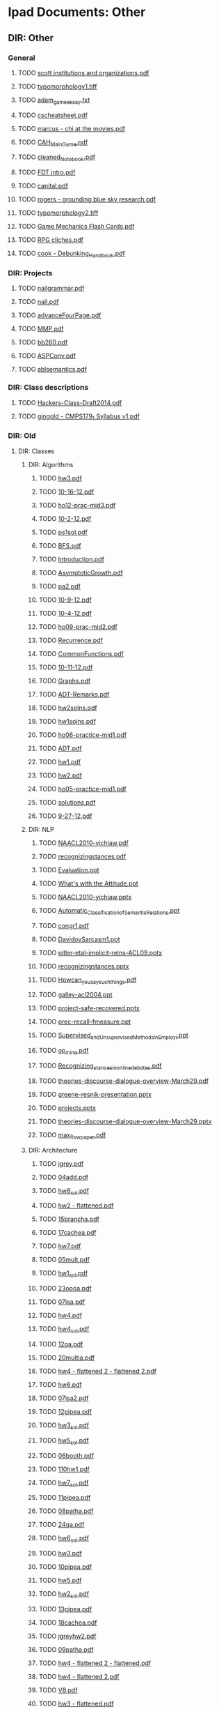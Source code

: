 * Ipad Documents: Other
** DIR: Other
*** General
**** TODO [[file:///Users/jgrey/Desktop/IPAD_MAIN/Other/scott institutions and organizations.pdf][scott institutions and organizations.pdf]]
**** TODO [[file:///Users/jgrey/Desktop/IPAD_MAIN/Other/typomorphology1.tiff][typomorphology1.tiff]]
**** TODO [[file:///Users/jgrey/Desktop/IPAD_MAIN/Other/adam_game_essay.txt][adam_game_essay.txt]]
**** TODO [[file:///Users/jgrey/Desktop/IPAD_MAIN/Other/cscheatsheet.pdf][cscheatsheet.pdf]]
**** TODO [[file:///Users/jgrey/Desktop/IPAD_MAIN/Other/marcus - chi at the movies.pdf][marcus - chi at the movies.pdf]]
**** TODO [[file:///Users/jgrey/Desktop/IPAD_MAIN/Other/CAH_MainGame.pdf][CAH_MainGame.pdf]]
**** TODO [[file:///Users/jgrey/Desktop/IPAD_MAIN/Other/cleaned_Notebook.pdf][cleaned_Notebook.pdf]]
**** TODO [[file:///Users/jgrey/Desktop/IPAD_MAIN/Other/FDT intro.pdf][FDT intro.pdf]]
**** TODO [[file:///Users/jgrey/Desktop/IPAD_MAIN/Other/capital.pdf][capital.pdf]]
**** TODO [[file:///Users/jgrey/Desktop/IPAD_MAIN/Other/rogers - grounding blue sky research.pdf][rogers - grounding blue sky research.pdf]]
**** TODO [[file:///Users/jgrey/Desktop/IPAD_MAIN/Other/typomorphology2.tiff][typomorphology2.tiff]]
**** TODO [[file:///Users/jgrey/Desktop/IPAD_MAIN/Other/Game Mechanics Flash Cards.pdf][Game Mechanics Flash Cards.pdf]]
**** TODO [[file:///Users/jgrey/Desktop/IPAD_MAIN/Other/RPG cliches.pdf][RPG cliches.pdf]]
**** TODO [[file:///Users/jgrey/Desktop/IPAD_MAIN/Other/cook - Debunking_Handbook.pdf][cook - Debunking_Handbook.pdf]]
*** DIR: Projects
**** TODO [[file:///Users/jgrey/Desktop/IPAD_MAIN/Other/Projects/nailgrammar.pdf][nailgrammar.pdf]]
**** TODO [[file:///Users/jgrey/Desktop/IPAD_MAIN/Other/Projects/nail.pdf][nail.pdf]]
**** TODO [[file:///Users/jgrey/Desktop/IPAD_MAIN/Other/Projects/advanceFourPage.pdf][advanceFourPage.pdf]]
**** TODO [[file:///Users/jgrey/Desktop/IPAD_MAIN/Other/Projects/MMP.pdf][MMP.pdf]]
**** TODO [[file:///Users/jgrey/Desktop/IPAD_MAIN/Other/Projects/bb260.pdf][bb260.pdf]]
**** TODO [[file:///Users/jgrey/Desktop/IPAD_MAIN/Other/Projects/ASPConv.pdf][ASPConv.pdf]]
**** TODO [[file:///Users/jgrey/Desktop/IPAD_MAIN/Other/Projects/ablsemantics.pdf][ablsemantics.pdf]]
*** DIR: Class descriptions
**** TODO [[file:///Users/jgrey/Desktop/IPAD_MAIN/Other/Class descriptions/Hackers-Class-Draft2014.pdf][Hackers-Class-Draft2014.pdf]]
**** TODO [[file:///Users/jgrey/Desktop/IPAD_MAIN/Other/Class descriptions/gingold - CMPS179_1 Syllabus v1.pdf][gingold - CMPS179_1 Syllabus v1.pdf]]
*** DIR: Old
**** DIR: Classes
***** DIR: Algorithms
****** TODO [[file:///Users/jgrey/Desktop/IPAD_MAIN/Other/Old/Classes/Algorithms/hw3.pdf][hw3.pdf]]
****** TODO [[file:///Users/jgrey/Desktop/IPAD_MAIN/Other/Old/Classes/Algorithms/10-16-12.pdf][10-16-12.pdf]]
****** TODO [[file:///Users/jgrey/Desktop/IPAD_MAIN/Other/Old/Classes/Algorithms/ho12-prac-mid3.pdf][ho12-prac-mid3.pdf]]
****** TODO [[file:///Users/jgrey/Desktop/IPAD_MAIN/Other/Old/Classes/Algorithms/10-2-12.pdf][10-2-12.pdf]]
****** TODO [[file:///Users/jgrey/Desktop/IPAD_MAIN/Other/Old/Classes/Algorithms/ps1sol.pdf][ps1sol.pdf]]
****** TODO [[file:///Users/jgrey/Desktop/IPAD_MAIN/Other/Old/Classes/Algorithms/BFS.pdf][BFS.pdf]]
****** TODO [[file:///Users/jgrey/Desktop/IPAD_MAIN/Other/Old/Classes/Algorithms/Introduction.pdf][Introduction.pdf]]
****** TODO [[file:///Users/jgrey/Desktop/IPAD_MAIN/Other/Old/Classes/Algorithms/AsymptoticGrowth.pdf][AsymptoticGrowth.pdf]]
****** TODO [[file:///Users/jgrey/Desktop/IPAD_MAIN/Other/Old/Classes/Algorithms/pa2.pdf][pa2.pdf]]
****** TODO [[file:///Users/jgrey/Desktop/IPAD_MAIN/Other/Old/Classes/Algorithms/10-9-12.pdf][10-9-12.pdf]]
****** TODO [[file:///Users/jgrey/Desktop/IPAD_MAIN/Other/Old/Classes/Algorithms/10-4-12.pdf][10-4-12.pdf]]
****** TODO [[file:///Users/jgrey/Desktop/IPAD_MAIN/Other/Old/Classes/Algorithms/ho09-prac-mid2.pdf][ho09-prac-mid2.pdf]]
****** TODO [[file:///Users/jgrey/Desktop/IPAD_MAIN/Other/Old/Classes/Algorithms/Recurrence.pdf][Recurrence.pdf]]
****** TODO [[file:///Users/jgrey/Desktop/IPAD_MAIN/Other/Old/Classes/Algorithms/CommonFunctions.pdf][CommonFunctions.pdf]]
****** TODO [[file:///Users/jgrey/Desktop/IPAD_MAIN/Other/Old/Classes/Algorithms/10-11-12.pdf][10-11-12.pdf]]
****** TODO [[file:///Users/jgrey/Desktop/IPAD_MAIN/Other/Old/Classes/Algorithms/Graphs.pdf][Graphs.pdf]]
****** TODO [[file:///Users/jgrey/Desktop/IPAD_MAIN/Other/Old/Classes/Algorithms/ADT-Remarks.pdf][ADT-Remarks.pdf]]
****** TODO [[file:///Users/jgrey/Desktop/IPAD_MAIN/Other/Old/Classes/Algorithms/hw2solns.pdf][hw2solns.pdf]]
****** TODO [[file:///Users/jgrey/Desktop/IPAD_MAIN/Other/Old/Classes/Algorithms/hw1solns.pdf][hw1solns.pdf]]
****** TODO [[file:///Users/jgrey/Desktop/IPAD_MAIN/Other/Old/Classes/Algorithms/ho06-practice-mid1.pdf][ho06-practice-mid1.pdf]]
****** TODO [[file:///Users/jgrey/Desktop/IPAD_MAIN/Other/Old/Classes/Algorithms/ADT.pdf][ADT.pdf]]
****** TODO [[file:///Users/jgrey/Desktop/IPAD_MAIN/Other/Old/Classes/Algorithms/hw1.pdf][hw1.pdf]]
****** TODO [[file:///Users/jgrey/Desktop/IPAD_MAIN/Other/Old/Classes/Algorithms/hw2.pdf][hw2.pdf]]
****** TODO [[file:///Users/jgrey/Desktop/IPAD_MAIN/Other/Old/Classes/Algorithms/ho05-practice-mid1.pdf][ho05-practice-mid1.pdf]]
****** TODO [[file:///Users/jgrey/Desktop/IPAD_MAIN/Other/Old/Classes/Algorithms/solutions.pdf][solutions.pdf]]
****** TODO [[file:///Users/jgrey/Desktop/IPAD_MAIN/Other/Old/Classes/Algorithms/9-27-12.pdf][9-27-12.pdf]]
***** DIR: NLP
****** TODO [[file:///Users/jgrey/Desktop/IPAD_MAIN/Other/Old/Classes/NLP/NAACL2010-yichiaw.pdf][NAACL2010-yichiaw.pdf]]
****** TODO [[file:///Users/jgrey/Desktop/IPAD_MAIN/Other/Old/Classes/NLP/recognizingstances.pdf][recognizingstances.pdf]]
****** TODO [[file:///Users/jgrey/Desktop/IPAD_MAIN/Other/Old/Classes/NLP/Evaluation.ppt][Evaluation.ppt]]
****** TODO [[file:///Users/jgrey/Desktop/IPAD_MAIN/Other/Old/Classes/NLP/What's with the Attitude.ppt][What's with the Attitude.ppt]]
****** TODO [[file:///Users/jgrey/Desktop/IPAD_MAIN/Other/Old/Classes/NLP/NAACL2010-yichiaw.pptx][NAACL2010-yichiaw.pptx]]
****** TODO [[file:///Users/jgrey/Desktop/IPAD_MAIN/Other/Old/Classes/NLP/Automatic_Classification_of_Semantic_Relations.ppt][Automatic_Classification_of_Semantic_Relations.ppt]]
****** TODO [[file:///Users/jgrey/Desktop/IPAD_MAIN/Other/Old/Classes/NLP/congr1.pdf][congr1.pdf]]
****** TODO [[file:///Users/jgrey/Desktop/IPAD_MAIN/Other/Old/Classes/NLP/DavidovSarcasm1.ppt][DavidovSarcasm1.ppt]]
****** TODO [[file:///Users/jgrey/Desktop/IPAD_MAIN/Other/Old/Classes/NLP/pitler-etal-implicit-relns-ACL09.pptx][pitler-etal-implicit-relns-ACL09.pptx]]
****** TODO [[file:///Users/jgrey/Desktop/IPAD_MAIN/Other/Old/Classes/NLP/recognizingstances.pptx][recognizingstances.pptx]]
****** TODO [[file:///Users/jgrey/Desktop/IPAD_MAIN/Other/Old/Classes/NLP/How_can_you_say_such_things_.pdf][How_can_you_say_such_things_.pdf]]
****** TODO [[file:///Users/jgrey/Desktop/IPAD_MAIN/Other/Old/Classes/NLP/galley-acl2004.ppt][galley-acl2004.ppt]]
****** TODO [[file:///Users/jgrey/Desktop/IPAD_MAIN/Other/Old/Classes/NLP/project-safe-recovered.pptx][project-safe-recovered.pptx]]
****** TODO [[file:///Users/jgrey/Desktop/IPAD_MAIN/Other/Old/Classes/NLP/prec-recall-fmeasure.ppt][prec-recall-fmeasure.ppt]]
****** TODO [[file:///Users/jgrey/Desktop/IPAD_MAIN/Other/Old/Classes/NLP/Supervised_and_Unsupervised_Methods_in_Employi.ppt][Supervised_and_Unsupervised_Methods_in_Employi.ppt]]
****** TODO [[file:///Users/jgrey/Desktop/IPAD_MAIN/Other/Old/Classes/NLP/op_mine.pdf][op_mine.pdf]]
****** TODO [[file:///Users/jgrey/Desktop/IPAD_MAIN/Other/Old/Classes/NLP/Recognizing_stances_in_online_debates.pdf][Recognizing_stances_in_online_debates.pdf]]
****** TODO [[file:///Users/jgrey/Desktop/IPAD_MAIN/Other/Old/Classes/NLP/theories-discourse-dialogue-overview-March29.pdf][theories-discourse-dialogue-overview-March29.pdf]]
****** TODO [[file:///Users/jgrey/Desktop/IPAD_MAIN/Other/Old/Classes/NLP/greene-resnik-presentation.pptx][greene-resnik-presentation.pptx]]
****** TODO [[file:///Users/jgrey/Desktop/IPAD_MAIN/Other/Old/Classes/NLP/projects.pptx][projects.pptx]]
****** TODO [[file:///Users/jgrey/Desktop/IPAD_MAIN/Other/Old/Classes/NLP/theories-discourse-dialogue-overview-March29.pptx][theories-discourse-dialogue-overview-March29.pptx]]
****** TODO [[file:///Users/jgrey/Desktop/IPAD_MAIN/Other/Old/Classes/NLP/max_flow_paper.pdf][max_flow_paper.pdf]]
***** DIR: Architecture
****** TODO [[file:///Users/jgrey/Desktop/IPAD_MAIN/Other/Old/Classes/Architecture/jgrey.pdf][jgrey.pdf]]
****** TODO [[file:///Users/jgrey/Desktop/IPAD_MAIN/Other/Old/Classes/Architecture/04add.pdf][04add.pdf]]
****** TODO [[file:///Users/jgrey/Desktop/IPAD_MAIN/Other/Old/Classes/Architecture/hw8_sol.pdf][hw8_sol.pdf]]
****** TODO [[file:///Users/jgrey/Desktop/IPAD_MAIN/Other/Old/Classes/Architecture/hw2 - flattened.pdf][hw2 - flattened.pdf]]
****** TODO [[file:///Users/jgrey/Desktop/IPAD_MAIN/Other/Old/Classes/Architecture/15brancha.pdf][15brancha.pdf]]
****** TODO [[file:///Users/jgrey/Desktop/IPAD_MAIN/Other/Old/Classes/Architecture/17cachea.pdf][17cachea.pdf]]
****** TODO [[file:///Users/jgrey/Desktop/IPAD_MAIN/Other/Old/Classes/Architecture/hw7.pdf][hw7.pdf]]
****** TODO [[file:///Users/jgrey/Desktop/IPAD_MAIN/Other/Old/Classes/Architecture/05mult.pdf][05mult.pdf]]
****** TODO [[file:///Users/jgrey/Desktop/IPAD_MAIN/Other/Old/Classes/Architecture/hw1_sol.pdf][hw1_sol.pdf]]
****** TODO [[file:///Users/jgrey/Desktop/IPAD_MAIN/Other/Old/Classes/Architecture/23oooa.pdf][23oooa.pdf]]
****** TODO [[file:///Users/jgrey/Desktop/IPAD_MAIN/Other/Old/Classes/Architecture/07isa.pdf][07isa.pdf]]
****** TODO [[file:///Users/jgrey/Desktop/IPAD_MAIN/Other/Old/Classes/Architecture/hw4.pdf][hw4.pdf]]
****** TODO [[file:///Users/jgrey/Desktop/IPAD_MAIN/Other/Old/Classes/Architecture/hw4_sol.pdf][hw4_sol.pdf]]
****** TODO [[file:///Users/jgrey/Desktop/IPAD_MAIN/Other/Old/Classes/Architecture/12qa.pdf][12qa.pdf]]
****** TODO [[file:///Users/jgrey/Desktop/IPAD_MAIN/Other/Old/Classes/Architecture/20multia.pdf][20multia.pdf]]
****** TODO [[file:///Users/jgrey/Desktop/IPAD_MAIN/Other/Old/Classes/Architecture/hw4 - flattened 2 - flattened 2.pdf][hw4 - flattened 2 - flattened 2.pdf]]
****** TODO [[file:///Users/jgrey/Desktop/IPAD_MAIN/Other/Old/Classes/Architecture/hw6.pdf][hw6.pdf]]
****** TODO [[file:///Users/jgrey/Desktop/IPAD_MAIN/Other/Old/Classes/Architecture/07isa2.pdf][07isa2.pdf]]
****** TODO [[file:///Users/jgrey/Desktop/IPAD_MAIN/Other/Old/Classes/Architecture/12pipea.pdf][12pipea.pdf]]
****** TODO [[file:///Users/jgrey/Desktop/IPAD_MAIN/Other/Old/Classes/Architecture/hw3_sol.pdf][hw3_sol.pdf]]
****** TODO [[file:///Users/jgrey/Desktop/IPAD_MAIN/Other/Old/Classes/Architecture/hw5_sol.pdf][hw5_sol.pdf]]
****** TODO [[file:///Users/jgrey/Desktop/IPAD_MAIN/Other/Old/Classes/Architecture/06booth.pdf][06booth.pdf]]
****** TODO [[file:///Users/jgrey/Desktop/IPAD_MAIN/Other/Old/Classes/Architecture/110hw1.pdf][110hw1.pdf]]
****** TODO [[file:///Users/jgrey/Desktop/IPAD_MAIN/Other/Old/Classes/Architecture/hw7_sol.pdf][hw7_sol.pdf]]
****** TODO [[file:///Users/jgrey/Desktop/IPAD_MAIN/Other/Old/Classes/Architecture/11pipea.pdf][11pipea.pdf]]
****** TODO [[file:///Users/jgrey/Desktop/IPAD_MAIN/Other/Old/Classes/Architecture/08patha.pdf][08patha.pdf]]
****** TODO [[file:///Users/jgrey/Desktop/IPAD_MAIN/Other/Old/Classes/Architecture/24qa.pdf][24qa.pdf]]
****** TODO [[file:///Users/jgrey/Desktop/IPAD_MAIN/Other/Old/Classes/Architecture/hw6_sol.pdf][hw6_sol.pdf]]
****** TODO [[file:///Users/jgrey/Desktop/IPAD_MAIN/Other/Old/Classes/Architecture/hw3.pdf][hw3.pdf]]
****** TODO [[file:///Users/jgrey/Desktop/IPAD_MAIN/Other/Old/Classes/Architecture/10pipea.pdf][10pipea.pdf]]
****** TODO [[file:///Users/jgrey/Desktop/IPAD_MAIN/Other/Old/Classes/Architecture/hw5.pdf][hw5.pdf]]
****** TODO [[file:///Users/jgrey/Desktop/IPAD_MAIN/Other/Old/Classes/Architecture/hw2_sol.pdf][hw2_sol.pdf]]
****** TODO [[file:///Users/jgrey/Desktop/IPAD_MAIN/Other/Old/Classes/Architecture/13pipea.pdf][13pipea.pdf]]
****** TODO [[file:///Users/jgrey/Desktop/IPAD_MAIN/Other/Old/Classes/Architecture/18cachea.pdf][18cachea.pdf]]
****** TODO [[file:///Users/jgrey/Desktop/IPAD_MAIN/Other/Old/Classes/Architecture/jgreyhw2.pdf][jgreyhw2.pdf]]
****** TODO [[file:///Users/jgrey/Desktop/IPAD_MAIN/Other/Old/Classes/Architecture/09patha.pdf][09patha.pdf]]
****** TODO [[file:///Users/jgrey/Desktop/IPAD_MAIN/Other/Old/Classes/Architecture/hw4 - flattened 2 - flattened.pdf][hw4 - flattened 2 - flattened.pdf]]
****** TODO [[file:///Users/jgrey/Desktop/IPAD_MAIN/Other/Old/Classes/Architecture/hw4 - flattened 2.pdf][hw4 - flattened 2.pdf]]
****** TODO [[file:///Users/jgrey/Desktop/IPAD_MAIN/Other/Old/Classes/Architecture/V8.pdf][V8.pdf]]
****** TODO [[file:///Users/jgrey/Desktop/IPAD_MAIN/Other/Old/Classes/Architecture/hw3 - flattened.pdf][hw3 - flattened.pdf]]
****** TODO [[file:///Users/jgrey/Desktop/IPAD_MAIN/Other/Old/Classes/Architecture/hw8.pdf][hw8.pdf]]
****** TODO [[file:///Users/jgrey/Desktop/IPAD_MAIN/Other/Old/Classes/Architecture/14brancha.pdf][14brancha.pdf]]
****** TODO [[file:///Users/jgrey/Desktop/IPAD_MAIN/Other/Old/Classes/Architecture/01intro.pdf][01intro.pdf]]
****** TODO [[file:///Users/jgrey/Desktop/IPAD_MAIN/Other/Old/Classes/Architecture/02perf.pdf][02perf.pdf]]
****** TODO [[file:///Users/jgrey/Desktop/IPAD_MAIN/Other/Old/Classes/Architecture/22gpua.pdf][22gpua.pdf]]
****** TODO [[file:///Users/jgrey/Desktop/IPAD_MAIN/Other/Old/Classes/Architecture/19vma.pdf][19vma.pdf]]
****** TODO [[file:///Users/jgrey/Desktop/IPAD_MAIN/Other/Old/Classes/Architecture/armisa.pdf][armisa.pdf]]
****** TODO [[file:///Users/jgrey/Desktop/IPAD_MAIN/Other/Old/Classes/Architecture/hw4 - flattened.pdf][hw4 - flattened.pdf]]
****** TODO [[file:///Users/jgrey/Desktop/IPAD_MAIN/Other/Old/Classes/Architecture/hw2.pdf][hw2.pdf]]
****** TODO [[file:///Users/jgrey/Desktop/IPAD_MAIN/Other/Old/Classes/Architecture/21multia.pdf][21multia.pdf]]
***** DIR: HCI
****** TODO [[file:///Users/jgrey/Desktop/IPAD_MAIN/Other/Old/Classes/HCI/Sri lecture slides.pdf][Sri lecture slides.pdf]]
****** TODO [[file:///Users/jgrey/Desktop/IPAD_MAIN/Other/Old/Classes/HCI/Sri old people and phones.pdf][Sri old people and phones.pdf]]
****** TODO [[file:///Users/jgrey/Desktop/IPAD_MAIN/Other/Old/Classes/HCI/lect1-intro.pdf][lect1-intro.pdf]]
****** TODO [[file:///Users/jgrey/Desktop/IPAD_MAIN/Other/Old/Classes/HCI/mid-term-JG.pdf][mid-term-JG.pdf]]
**** DIR: short form
***** TODO [[file:///Users/jgrey/Desktop/IPAD_MAIN/Other/Old/short form/poster18_togelius_friberger.pdf][poster18_togelius_friberger.pdf]]
***** TODO [[file:///Users/jgrey/Desktop/IPAD_MAIN/Other/Old/short form/poster02_degens_etal.pdf][poster02_degens_etal.pdf]]
***** TODO [[file:///Users/jgrey/Desktop/IPAD_MAIN/Other/Old/short form/poster13_reer_kraemer.pdf][poster13_reer_kraemer.pdf]]
***** TODO [[file:///Users/jgrey/Desktop/IPAD_MAIN/Other/Old/short form/poster10_lopes_etal.pdf][poster10_lopes_etal.pdf]]
***** TODO [[file:///Users/jgrey/Desktop/IPAD_MAIN/Other/Old/short form/poster06_knight_etal.pdf][poster06_knight_etal.pdf]]
***** TODO [[file:///Users/jgrey/Desktop/IPAD_MAIN/Other/Old/short form/poster07_ksuz_etal.pdf][poster07_ksuz_etal.pdf]]
***** TODO [[file:///Users/jgrey/Desktop/IPAD_MAIN/Other/Old/short form/Cento RAFWA.pdf][Cento RAFWA.pdf]]
***** TODO [[file:///Users/jgrey/Desktop/IPAD_MAIN/Other/Old/short form/poster04_janssen_etal.pdf][poster04_janssen_etal.pdf]]
***** TODO [[file:///Users/jgrey/Desktop/IPAD_MAIN/Other/Old/short form/poster05_khaled_yannakakis.pdf][poster05_khaled_yannakakis.pdf]]
***** TODO [[file:///Users/jgrey/Desktop/IPAD_MAIN/Other/Old/short form/Tanagra Poster.pptx][Tanagra Poster.pptx]]
***** TODO [[file:///Users/jgrey/Desktop/IPAD_MAIN/Other/Old/short form/poster17_stiegler_livingstone.pdf][poster17_stiegler_livingstone.pdf]]
***** TODO [[file:///Users/jgrey/Desktop/IPAD_MAIN/Other/Old/short form/poster20_warpefelt_straat.pdf][poster20_warpefelt_straat.pdf]]
***** TODO [[file:///Users/jgrey/Desktop/IPAD_MAIN/Other/Old/short form/poster15_ruggiero.pdf][poster15_ruggiero.pdf]]
***** TODO [[file:///Users/jgrey/Desktop/IPAD_MAIN/Other/Old/short form/poster16_shepherd_etal.pdf][poster16_shepherd_etal.pdf]]
***** TODO [[file:///Users/jgrey/Desktop/IPAD_MAIN/Other/Old/short form/poster11_nielsen.pdf][poster11_nielsen.pdf]]
***** TODO [[file:///Users/jgrey/Desktop/IPAD_MAIN/Other/Old/short form/talk-cmps10-spring11.pptx][talk-cmps10-spring11.pptx]]
***** TODO [[file:///Users/jgrey/Desktop/IPAD_MAIN/Other/Old/short form/poster01_christinaki_etal.pdf][poster01_christinaki_etal.pdf]]
***** TODO [[file:///Users/jgrey/Desktop/IPAD_MAIN/Other/Old/short form/poster09_linssen_degroot.pdf][poster09_linssen_degroot.pdf]]
***** TODO [[file:///Users/jgrey/Desktop/IPAD_MAIN/Other/Old/short form/poster19_vlachoukonchylaki_vassos.pdf][poster19_vlachoukonchylaki_vassos.pdf]]
***** TODO [[file:///Users/jgrey/Desktop/IPAD_MAIN/Other/Old/short form/poster08_li_etal.pdf][poster08_li_etal.pdf]]
***** TODO [[file:///Users/jgrey/Desktop/IPAD_MAIN/Other/Old/short form/poster14_rijnboutt_etal.pdf][poster14_rijnboutt_etal.pdf]]
***** TODO [[file:///Users/jgrey/Desktop/IPAD_MAIN/Other/Old/short form/poster21_yu_riedl.pdf][poster21_yu_riedl.pdf]]
***** TODO [[file:///Users/jgrey/Desktop/IPAD_MAIN/Other/Old/short form/poster12_pace_thompson.pdf][poster12_pace_thompson.pdf]]
***** TODO [[file:///Users/jgrey/Desktop/IPAD_MAIN/Other/Old/short form/poster03_cabezas_thompson.pdf][poster03_cabezas_thompson.pdf]]
***** DIR: Phil Agre
****** TODO [[file:///Users/jgrey/Desktop/IPAD_MAIN/Other/Old/short form/Phil Agre/zine.html][zine.html]]
****** TODO [[file:///Users/jgrey/Desktop/IPAD_MAIN/Other/Old/short form/Phil Agre/index.html][index.html]]
****** TODO [[file:///Users/jgrey/Desktop/IPAD_MAIN/Other/Old/short form/Phil Agre/alerts.html][alerts.html]]
****** TODO [[file:///Users/jgrey/Desktop/IPAD_MAIN/Other/Old/short form/Phil Agre/understanding.html][understanding.html]]
****** TODO [[file:///Users/jgrey/Desktop/IPAD_MAIN/Other/Old/short form/Phil Agre/standards.html][standards.html]]
****** TODO [[file:///Users/jgrey/Desktop/IPAD_MAIN/Other/Old/short form/Phil Agre/is200.html][is200.html]]
****** TODO [[file:///Users/jgrey/Desktop/IPAD_MAIN/Other/Old/short form/Phil Agre/how-to-help.html][how-to-help.html]]
****** TODO [[file:///Users/jgrey/Desktop/IPAD_MAIN/Other/Old/short form/Phil Agre/hosting.html][hosting.html]]
****** TODO [[file:///Users/jgrey/Desktop/IPAD_MAIN/Other/Old/short form/Phil Agre/language.html][language.html]]
****** TODO [[file:///Users/jgrey/Desktop/IPAD_MAIN/Other/Old/short form/Phil Agre/change.html][change.html]]
****** TODO [[file:///Users/jgrey/Desktop/IPAD_MAIN/Other/Old/short form/Phil Agre/is270.html][is270.html]]
****** TODO [[file:///Users/jgrey/Desktop/IPAD_MAIN/Other/Old/short form/Phil Agre/grad-school.html][grad-school.html]]
****** TODO [[file:///Users/jgrey/Desktop/IPAD_MAIN/Other/Old/short form/Phil Agre/interesting.html][interesting.html]]
****** TODO [[file:///Users/jgrey/Desktop/IPAD_MAIN/Other/Old/short form/Phil Agre/grad-school 2.html][grad-school 2.html]]
****** TODO [[file:///Users/jgrey/Desktop/IPAD_MAIN/Other/Old/short form/Phil Agre/recent-books.html][recent-books.html]]
****** TODO [[file:///Users/jgrey/Desktop/IPAD_MAIN/Other/Old/short form/Phil Agre/leader.html][leader.html]]
****** TODO [[file:///Users/jgrey/Desktop/IPAD_MAIN/Other/Old/short form/Phil Agre/right.html][right.html]]
**** DIR: Psych
***** TODO [[file:///Users/jgrey/Desktop/IPAD_MAIN/Other/Old/Psych/Empowering Identity in Gaming.pdf][Empowering Identity in Gaming.pdf]]
***** TODO [[file:///Users/jgrey/Desktop/IPAD_MAIN/Other/Old/Psych/Reexperience 3.doc][Reexperience 3.doc]]
***** TODO [[file:///Users/jgrey/Desktop/IPAD_MAIN/Other/Old/Psych/Mungerspeech_june_95.pdf][Mungerspeech_june_95.pdf]]
***** TODO [[file:///Users/jgrey/Desktop/IPAD_MAIN/Other/Old/Psych/koluchova.pdf][koluchova.pdf]]
***** TODO [[file:///Users/jgrey/Desktop/IPAD_MAIN/Other/Old/Psych/Taxonomy of love.pdf][Taxonomy of love.pdf]]
***** TODO [[file:///Users/jgrey/Desktop/IPAD_MAIN/Other/Old/Psych/the-elaboration-likelihood-model-of-persuasion.pdf][the-elaboration-likelihood-model-of-persuasion.pdf]]
***** TODO [[file:///Users/jgrey/Desktop/IPAD_MAIN/Other/Old/Psych/Motivational pull of videogames.pdf][Motivational pull of videogames.pdf]]
***** TODO [[file:///Users/jgrey/Desktop/IPAD_MAIN/Other/Old/Psych/Relationships among Online Gamers.pdf][Relationships among Online Gamers.pdf]]
***** TODO [[file:///Users/jgrey/Desktop/IPAD_MAIN/Other/Old/Psych/argyle - eyecontact distance and affilation.pdf][argyle - eyecontact distance and affilation.pdf]]
***** TODO [[file:///Users/jgrey/Desktop/IPAD_MAIN/Other/Old/Psych/Trends in game playing.pdf][Trends in game playing.pdf]]
***** TODO [[file:///Users/jgrey/Desktop/IPAD_MAIN/Other/Old/Psych/Half Humanoid.pdf][Half Humanoid.pdf]]
***** TODO [[file:///Users/jgrey/Desktop/IPAD_MAIN/Other/Old/Psych/ColeGriffiths.PDF][ColeGriffiths.PDF]]
***** TODO [[file:///Users/jgrey/Desktop/IPAD_MAIN/Other/Old/Psych/On the Psychology of Boredom (Fenichel, 1951).pdf][On the Psychology of Boredom (Fenichel, 1951).pdf]]
***** TODO [[file:///Users/jgrey/Desktop/IPAD_MAIN/Other/Old/Psych/rehak - avatar.pdf][rehak - avatar.pdf]]
***** TODO [[file:///Users/jgrey/Desktop/IPAD_MAIN/Other/Old/Psych/Limited Attention and Discourse.pdf][Limited Attention and Discourse.pdf]]
***** TODO [[file:///Users/jgrey/Desktop/IPAD_MAIN/Other/Old/Psych/Gender differences of perception of crime.pdf][Gender differences of perception of crime.pdf]]
***** TODO [[file:///Users/jgrey/Desktop/IPAD_MAIN/Other/Old/Psych/glencross - exploiting perception.pdf][glencross - exploiting perception.pdf]]
***** TODO [[file:///Users/jgrey/Desktop/IPAD_MAIN/Other/Old/Psych/Self control and choice.pdf][Self control and choice.pdf]]
***** TODO [[file:///Users/jgrey/Desktop/IPAD_MAIN/Other/Old/Psych/bos.pdf][bos.pdf]]
***** TODO [[file:///Users/jgrey/Desktop/IPAD_MAIN/Other/Old/Psych/agre -LifeworldAnalysis.pdf][agre -LifeworldAnalysis.pdf]]
***** TODO [[file:///Users/jgrey/Desktop/IPAD_MAIN/Other/Old/Psych/Children's choices in videogames.pdf][Children's choices in videogames.pdf]]
***** TODO [[file:///Users/jgrey/Desktop/IPAD_MAIN/Other/Old/Psych/When choice is demotivating.pdf][When choice is demotivating.pdf]]
***** TODO [[file:///Users/jgrey/Desktop/IPAD_MAIN/Other/Old/Psych/huettel - Psychologically rational choice.pdf][huettel - Psychologically rational choice.pdf]]
***** TODO [[file:///Users/jgrey/Desktop/IPAD_MAIN/Other/Old/Psych/Confronting gender representation.pdf][Confronting gender representation.pdf]]
***** TODO [[file:///Users/jgrey/Desktop/IPAD_MAIN/Other/Old/Psych/Theories_of_Perception.pdf][Theories_of_Perception.pdf]]
***** TODO [[file:///Users/jgrey/Desktop/IPAD_MAIN/Other/Old/Psych/ducheneaut - Alone Together.pdf][ducheneaut - Alone Together.pdf]]
***** TODO [[file:///Users/jgrey/Desktop/IPAD_MAIN/Other/Old/Psych/How choice reflects preferences.pdf][How choice reflects preferences.pdf]]
***** TODO [[file:///Users/jgrey/Desktop/IPAD_MAIN/Other/Old/Psych/Effects of choice on Motivation.pdf][Effects of choice on Motivation.pdf]]
***** TODO [[file:///Users/jgrey/Desktop/IPAD_MAIN/Other/Old/Psych/pluralistic-ignorance-hooking-up_0.pdf][pluralistic-ignorance-hooking-up_0.pdf]]
***** TODO [[file:///Users/jgrey/Desktop/IPAD_MAIN/Other/Old/Psych/Severe childhood depridation.pdf][Severe childhood depridation.pdf]]
***** TODO [[file:///Users/jgrey/Desktop/IPAD_MAIN/Other/Old/Psych/Taboo violation in MMORPGS.pdf][Taboo violation in MMORPGS.pdf]]
***** TODO [[file:///Users/jgrey/Desktop/IPAD_MAIN/Other/Old/Psych/attention-intentions-and-the-structure-of-discourse.pdf][attention-intentions-and-the-structure-of-discourse.pdf]]
***** TODO [[file:///Users/jgrey/Desktop/IPAD_MAIN/Other/Old/Psych/Human_Mate_Poaching_2001.pdf][Human_Mate_Poaching_2001.pdf]]
**** DIR: ou
***** TODO [[file:///Users/jgrey/Desktop/IPAD_MAIN/Other/Old/ou/QL-R5EPkAnr.pdf][QL-R5EPkAnr.pdf]]
***** TODO [[file:///Users/jgrey/Desktop/IPAD_MAIN/Other/Old/ou/Counterfactual thinking: temporal.pdf][Counterfactual thinking: temporal.pdf]]
***** TODO [[file:///Users/jgrey/Desktop/IPAD_MAIN/Other/Old/ou/CogPsychPaper5.pdf][CogPsychPaper5.pdf]]
***** TODO [[file:///Users/jgrey/Desktop/IPAD_MAIN/Other/Old/ou/CogPsychPaper2.pdf][CogPsychPaper2.pdf]]
***** TODO [[file:///Users/jgrey/Desktop/IPAD_MAIN/Other/Old/ou/GlossaryCKvsGLamends.pdf][GlossaryCKvsGLamends.pdf]]
***** TODO [[file:///Users/jgrey/Desktop/IPAD_MAIN/Other/Old/ou/The Ideal Elf.pdf][The Ideal Elf.pdf]]
***** TODO [[file:///Users/jgrey/Desktop/IPAD_MAIN/Other/Old/ou/CogPsychPaper7.pdf][CogPsychPaper7.pdf]]
***** TODO [[file:///Users/jgrey/Desktop/IPAD_MAIN/Other/Old/ou/Reynolds_Wetherell_2003.pdf][Reynolds_Wetherell_2003.pdf]]
***** TODO [[file:///Users/jgrey/Desktop/IPAD_MAIN/Other/Old/ou/Give_Sorrow_Words_flow_final_15_06_09.rtf][Give_Sorrow_Words_flow_final_15_06_09.rtf]]
***** TODO [[file:///Users/jgrey/Desktop/IPAD_MAIN/Other/Old/ou/Disabled Youths identity.pdf][Disabled Youths identity.pdf]]
***** TODO [[file:///Users/jgrey/Desktop/IPAD_MAIN/Other/Old/ou/transcript2 - annotated.pdf][transcript2 - annotated.pdf]]
***** TODO [[file:///Users/jgrey/Desktop/IPAD_MAIN/Other/Old/ou/Undoing Scenarios.pdf][Undoing Scenarios.pdf]]
***** TODO [[file:///Users/jgrey/Desktop/IPAD_MAIN/Other/Old/ou/But for and juror decisions.pdf][But for and juror decisions.pdf]]
***** TODO [[file:///Users/jgrey/Desktop/IPAD_MAIN/Other/Old/ou/ebook_dd307_book2_e1i1_n9780335221042_l3.pdf][ebook_dd307_book2_e1i1_n9780335221042_l3.pdf]]
***** TODO [[file:///Users/jgrey/Desktop/IPAD_MAIN/Other/Old/ou/Virtual Playworlds.pdf][Virtual Playworlds.pdf]]
***** TODO [[file:///Users/jgrey/Desktop/IPAD_MAIN/Other/Old/ou/QL-Fak7piyL.pdf][QL-Fak7piyL.pdf]]
***** TODO [[file:///Users/jgrey/Desktop/IPAD_MAIN/Other/Old/ou/Thinking about what might have been.pdf][Thinking about what might have been.pdf]]
***** TODO [[file:///Users/jgrey/Desktop/IPAD_MAIN/Other/Old/ou/Temporality effect.pdf][Temporality effect.pdf]]
***** TODO [[file:///Users/jgrey/Desktop/IPAD_MAIN/Other/Old/ou/Lucey_Reay_2002.pdf][Lucey_Reay_2002.pdf]]
***** TODO [[file:///Users/jgrey/Desktop/IPAD_MAIN/Other/Old/ou/transcript2 - annotated - flattened.pdf][transcript2 - annotated - flattened.pdf]]
***** TODO [[file:///Users/jgrey/Desktop/IPAD_MAIN/Other/Old/ou/CogPsychPaper3.pdf][CogPsychPaper3.pdf]]
***** TODO [[file:///Users/jgrey/Desktop/IPAD_MAIN/Other/Old/ou/QL-3IaFQmaE.pdf][QL-3IaFQmaE.pdf]]
***** TODO [[file:///Users/jgrey/Desktop/IPAD_MAIN/Other/Old/ou/3_01.pdf][3_01.pdf]]
***** TODO [[file:///Users/jgrey/Desktop/IPAD_MAIN/Other/Old/ou/QL-i5fnOA4O.pdf][QL-i5fnOA4O.pdf]]
***** TODO [[file:///Users/jgrey/Desktop/IPAD_MAIN/Other/Old/ou/SampsonAmericanIdeal.pdf][SampsonAmericanIdeal.pdf]]
***** TODO [[file:///Users/jgrey/Desktop/IPAD_MAIN/Other/Old/ou/CogPsychPaper4.pdf][CogPsychPaper4.pdf]]
***** TODO [[file:///Users/jgrey/Desktop/IPAD_MAIN/Other/Old/ou/CogPsychPaper16.pdf][CogPsychPaper16.pdf]]
***** TODO [[file:///Users/jgrey/Desktop/IPAD_MAIN/Other/Old/ou/QL-XGf155Dj.pdf][QL-XGf155Dj.pdf]]
***** TODO [[file:///Users/jgrey/Desktop/IPAD_MAIN/Other/Old/ou/Making inferences.pdf][Making inferences.pdf]]
***** TODO [[file:///Users/jgrey/Desktop/IPAD_MAIN/Other/Old/ou/transcript2.pdf][transcript2.pdf]]
***** TODO [[file:///Users/jgrey/Desktop/IPAD_MAIN/Other/Old/ou/transcript1 - annotated.pdf][transcript1 - annotated.pdf]]
***** TODO [[file:///Users/jgrey/Desktop/IPAD_MAIN/Other/Old/ou/Blame Assignment.pdf][Blame Assignment.pdf]]
***** TODO [[file:///Users/jgrey/Desktop/IPAD_MAIN/Other/Old/ou/Shame and Guilt.pdf][Shame and Guilt.pdf]]
***** TODO [[file:///Users/jgrey/Desktop/IPAD_MAIN/Other/Old/ou/Psychology_in_the_21st_century_chapter.pdf][Psychology_in_the_21st_century_chapter.pdf]]
***** TODO [[file:///Users/jgrey/Desktop/IPAD_MAIN/Other/Old/ou/QL-hAafGsvi.pdf][QL-hAafGsvi.pdf]]
***** TODO [[file:///Users/jgrey/Desktop/IPAD_MAIN/Other/Old/ou/Development of Identity.pdf][Development of Identity.pdf]]
***** TODO [[file:///Users/jgrey/Desktop/IPAD_MAIN/Other/Old/ou/CaramazzaColtheart.pdf][CaramazzaColtheart.pdf]]
***** TODO [[file:///Users/jgrey/Desktop/IPAD_MAIN/Other/Old/ou/CogPsychPaper11.pdf][CogPsychPaper11.pdf]]
***** TODO [[file:///Users/jgrey/Desktop/IPAD_MAIN/Other/Old/ou/ebook_dd307_book1_e1i1_n9780335221035_l3.pdf][ebook_dd307_book1_e1i1_n9780335221035_l3.pdf]]
***** TODO [[file:///Users/jgrey/Desktop/IPAD_MAIN/Other/Old/ou/CogPsychPaper9.pdf][CogPsychPaper9.pdf]]
***** TODO [[file:///Users/jgrey/Desktop/IPAD_MAIN/Other/Old/ou/QL-QegG6Lmh.pdf][QL-QegG6Lmh.pdf]]
***** TODO [[file:///Users/jgrey/Desktop/IPAD_MAIN/Other/Old/ou/Child Sex Testimony.pdf][Child Sex Testimony.pdf]]
***** TODO [[file:///Users/jgrey/Desktop/IPAD_MAIN/Other/Old/ou/Edley_Wetherell_2001.pdf][Edley_Wetherell_2001.pdf]]
***** TODO [[file:///Users/jgrey/Desktop/IPAD_MAIN/Other/Old/ou/mcGuireYinYang.pdf][mcGuireYinYang.pdf]]
***** TODO [[file:///Users/jgrey/Desktop/IPAD_MAIN/Other/Old/ou/Dopamine and Obseity.pdf][Dopamine and Obseity.pdf]]
***** TODO [[file:///Users/jgrey/Desktop/IPAD_MAIN/Other/Old/ou/QL-GtvwHfJP.pdf][QL-GtvwHfJP.pdf]]
***** TODO [[file:///Users/jgrey/Desktop/IPAD_MAIN/Other/Old/ou/macleod1991.pdf][macleod1991.pdf]]
***** TODO [[file:///Users/jgrey/Desktop/IPAD_MAIN/Other/Old/ou/Ethic Form.pdf][Ethic Form.pdf]]
***** TODO [[file:///Users/jgrey/Desktop/IPAD_MAIN/Other/Old/ou/Mental models and counterfactual thinking.pdf][Mental models and counterfactual thinking.pdf]]
***** TODO [[file:///Users/jgrey/Desktop/IPAD_MAIN/Other/Old/ou/CogPsychPaper8.pdf][CogPsychPaper8.pdf]]
***** TODO [[file:///Users/jgrey/Desktop/IPAD_MAIN/Other/Old/ou/transcript1 - annotated - flattened.pdf][transcript1 - annotated - flattened.pdf]]
***** TODO [[file:///Users/jgrey/Desktop/IPAD_MAIN/Other/Old/ou/CogPsychPaper1.pdf][CogPsychPaper1.pdf]]
***** TODO [[file:///Users/jgrey/Desktop/IPAD_MAIN/Other/Old/ou/kray - Thinking within the box.pdf][kray - Thinking within the box.pdf]]
***** TODO [[file:///Users/jgrey/Desktop/IPAD_MAIN/Other/Old/ou/CogPsychPaper18.pdf][CogPsychPaper18.pdf]]
***** TODO [[file:///Users/jgrey/Desktop/IPAD_MAIN/Other/Old/ou/QL-pybB7Av1.pdf][QL-pybB7Av1.pdf]]
***** TODO [[file:///Users/jgrey/Desktop/IPAD_MAIN/Other/Old/ou/CogPsychPaper19.pdf][CogPsychPaper19.pdf]]
***** TODO [[file:///Users/jgrey/Desktop/IPAD_MAIN/Other/Old/ou/Error PET D2.pdf][Error PET D2.pdf]]
***** TODO [[file:///Users/jgrey/Desktop/IPAD_MAIN/Other/Old/ou/Eatough_Smith_2006.pdf][Eatough_Smith_2006.pdf]]
***** TODO [[file:///Users/jgrey/Desktop/IPAD_MAIN/Other/Old/ou/Midlife Womens Identity.pdf][Midlife Womens Identity.pdf]]
***** TODO [[file:///Users/jgrey/Desktop/IPAD_MAIN/Other/Old/ou/Richards.pdf][Richards.pdf]]
***** TODO [[file:///Users/jgrey/Desktop/IPAD_MAIN/Other/Old/ou/transcript1.pdf][transcript1.pdf]]
***** TODO [[file:///Users/jgrey/Desktop/IPAD_MAIN/Other/Old/ou/Clarke_2002.pdf][Clarke_2002.pdf]]
***** TODO [[file:///Users/jgrey/Desktop/IPAD_MAIN/Other/Old/ou/Childrens counterfactuals.pdf][Childrens counterfactuals.pdf]]
***** TODO [[file:///Users/jgrey/Desktop/IPAD_MAIN/Other/Old/ou/The lessons we dont learn.pdf][The lessons we dont learn.pdf]]
***** TODO [[file:///Users/jgrey/Desktop/IPAD_MAIN/Other/Old/ou/CogPsychPaper6.pdf][CogPsychPaper6.pdf]]
***** TODO [[file:///Users/jgrey/Desktop/IPAD_MAIN/Other/Old/ou/The Case for single patient studies.pdf][The Case for single patient studies.pdf]]
***** TODO [[file:///Users/jgrey/Desktop/IPAD_MAIN/Other/Old/ou/QL-Vwksu20t.pdf][QL-Vwksu20t.pdf]]
***** TODO [[file:///Users/jgrey/Desktop/IPAD_MAIN/Other/Old/ou/Case Studies and Theory Development.pdf][Case Studies and Theory Development.pdf]]
***** TODO [[file:///Users/jgrey/Desktop/IPAD_MAIN/Other/Old/ou/Ethical_Approval_Form_v2_21_01_09.doc][Ethical_Approval_Form_v2_21_01_09.doc]]
***** TODO [[file:///Users/jgrey/Desktop/IPAD_MAIN/Other/Old/ou/StroopAttention.pdf][StroopAttention.pdf]]
***** TODO [[file:///Users/jgrey/Desktop/IPAD_MAIN/Other/Old/ou/PET measuremenr.pdf][PET measuremenr.pdf]]
***** TODO [[file:///Users/jgrey/Desktop/IPAD_MAIN/Other/Old/ou/Norm theory counterfactuals.pdf][Norm theory counterfactuals.pdf]]
***** TODO [[file:///Users/jgrey/Desktop/IPAD_MAIN/Other/Old/ou/CogPsychPaper10.pdf][CogPsychPaper10.pdf]]
***** TODO [[file:///Users/jgrey/Desktop/IPAD_MAIN/Other/Old/ou/CogPsychPaper13.pdf][CogPsychPaper13.pdf]]
***** TODO [[file:///Users/jgrey/Desktop/IPAD_MAIN/Other/Old/ou/CogPsychPaper20.pdf][CogPsychPaper20.pdf]]
***** TODO [[file:///Users/jgrey/Desktop/IPAD_MAIN/Other/Old/ou/Functional counterfactuals.pdf][Functional counterfactuals.pdf]]
***** TODO [[file:///Users/jgrey/Desktop/IPAD_MAIN/Other/Old/ou/QL-F9cAliMA.pdf][QL-F9cAliMA.pdf]]
***** TODO [[file:///Users/jgrey/Desktop/IPAD_MAIN/Other/Old/ou/CogPsychPaper17.pdf][CogPsychPaper17.pdf]]
***** TODO [[file:///Users/jgrey/Desktop/IPAD_MAIN/Other/Old/ou/CogPsychPaper15.pdf][CogPsychPaper15.pdf]]
***** TODO [[file:///Users/jgrey/Desktop/IPAD_MAIN/Other/Old/ou/Musikdidaktit.pdf][Musikdidaktit.pdf]]
***** TODO [[file:///Users/jgrey/Desktop/IPAD_MAIN/Other/Old/ou/Psychoanalytic_theory.pdf][Psychoanalytic_theory.pdf]]
***** TODO [[file:///Users/jgrey/Desktop/IPAD_MAIN/Other/Old/ou/Motherhood Identity.pdf][Motherhood Identity.pdf]]
***** TODO [[file:///Users/jgrey/Desktop/IPAD_MAIN/Other/Old/ou/Volkow D2.pdf][Volkow D2.pdf]]
***** TODO [[file:///Users/jgrey/Desktop/IPAD_MAIN/Other/Old/ou/Project Proposal.pdf][Project Proposal.pdf]]
***** TODO [[file:///Users/jgrey/Desktop/IPAD_MAIN/Other/Old/ou/Enjoyment.pdf][Enjoyment.pdf]]
**** DIR: HCI
***** TODO [[file:///Users/jgrey/Desktop/IPAD_MAIN/Other/Old/HCI/seong - why we cannot work without paper.pdf][seong - why we cannot work without paper.pdf]]
***** TODO [[file:///Users/jgrey/Desktop/IPAD_MAIN/Other/Old/HCI/lim - interactivity attributes.pdf][lim - interactivity attributes.pdf]]
***** TODO [[file:///Users/jgrey/Desktop/IPAD_MAIN/Other/Old/HCI/lambert - enabling secure email with social networking.pdf][lambert - enabling secure email with social networking.pdf]]
***** TODO [[file:///Users/jgrey/Desktop/IPAD_MAIN/Other/Old/HCI/losh - virtual tourism.pdf][losh - virtual tourism.pdf]]
***** TODO [[file:///Users/jgrey/Desktop/IPAD_MAIN/Other/Old/HCI/murphy -Qualitative research methods.pdf][murphy -Qualitative research methods.pdf]]
***** TODO [[file:///Users/jgrey/Desktop/IPAD_MAIN/Other/Old/HCI/malone - oval a tool for cooperative work.pdf][malone - oval a tool for cooperative work.pdf]]
***** TODO [[file:///Users/jgrey/Desktop/IPAD_MAIN/Other/Old/HCI/leshed - visualising feedback on teamwork behaviour.pdf][leshed - visualising feedback on teamwork behaviour.pdf]]
***** TODO [[file:///Users/jgrey/Desktop/IPAD_MAIN/Other/Old/HCI/olson - distance matters.pdf][olson - distance matters.pdf]]
***** TODO [[file:///Users/jgrey/Desktop/IPAD_MAIN/Other/Old/HCI/riva - sociocognitive psych of CMC.pdf][riva - sociocognitive psych of CMC.pdf]]
***** TODO [[file:///Users/jgrey/Desktop/IPAD_MAIN/Other/Old/HCI/thomas - the end of cyberspace.pdf][thomas - the end of cyberspace.pdf]]
***** TODO [[file:///Users/jgrey/Desktop/IPAD_MAIN/Other/Old/HCI/wadley - designing speech based player interaction.pdf][wadley - designing speech based player interaction.pdf]]
***** TODO [[file:///Users/jgrey/Desktop/IPAD_MAIN/Other/Old/HCI/szalavari - collaborative gaming in augmented reality.pdf][szalavari - collaborative gaming in augmented reality.pdf]]
***** TODO [[file:///Users/jgrey/Desktop/IPAD_MAIN/Other/Old/HCI/monk - peripheral participation in video-mediated communication.pdf][monk - peripheral participation in video-mediated communication.pdf]]
*** DIR: MyStuff
**** TODO [[file:///Users/jgrey/Desktop/IPAD_MAIN/Other/MyStuff/Grey - Transcript.pdf][Grey - Transcript.pdf]]
**** TODO [[file:///Users/jgrey/Desktop/IPAD_MAIN/Other/MyStuff/Socio-Insitutional Activity Quest Theory.pdf][Socio-Insitutional Activity Quest Theory.pdf]]
**** TODO [[file:///Users/jgrey/Desktop/IPAD_MAIN/Other/MyStuff/IJCAIProcQuest.pdf][IJCAIProcQuest.pdf]]
**** TODO [[file:///Users/jgrey/Desktop/IPAD_MAIN/Other/MyStuff/essay1 unhappy germs.docx][essay1 unhappy germs.docx]]
**** TODO [[file:///Users/jgrey/Desktop/IPAD_MAIN/Other/MyStuff/GreyAISB11.pdf][GreyAISB11.pdf]]
**** TODO [[file:///Users/jgrey/Desktop/IPAD_MAIN/Other/MyStuff/creditreport.pdf][creditreport.pdf]]
**** TODO [[file:///Users/jgrey/Desktop/IPAD_MAIN/Other/MyStuff/metasteam.pdf][metasteam.pdf]]
**** TODO [[file:///Users/jgrey/Desktop/IPAD_MAIN/Other/MyStuff/finalPaper copy.pdf][finalPaper copy.pdf]]
**** TODO [[file:///Users/jgrey/Desktop/IPAD_MAIN/Other/MyStuff/QL-qG90Dym0.pdf][QL-qG90Dym0.pdf]]
**** TODO [[file:///Users/jgrey/Desktop/IPAD_MAIN/Other/MyStuff/John Grey 3.14.13.pdf][John Grey 3.14.13.pdf]]
**** TODO [[file:///Users/jgrey/Desktop/IPAD_MAIN/Other/MyStuff/DagobotFinalReport.pdf][DagobotFinalReport.pdf]]
**** TODO [[file:///Users/jgrey/Desktop/IPAD_MAIN/Other/MyStuff/qe_nom.pdf][qe_nom.pdf]]
**** TODO [[file:///Users/jgrey/Desktop/IPAD_MAIN/Other/MyStuff/grey - AISB11.pdf][grey - AISB11.pdf]]
**** TODO [[file:///Users/jgrey/Desktop/IPAD_MAIN/Other/MyStuff/TAInstructorChklst.pdf][TAInstructorChklst.pdf]]
**** TODO [[file:///Users/jgrey/Desktop/IPAD_MAIN/Other/MyStuff/Socio-Insitutional Activity Quest Theory-nwf.pdf][Socio-Insitutional Activity Quest Theory-nwf.pdf]]
**** TODO [[file:///Users/jgrey/Desktop/IPAD_MAIN/Other/MyStuff/GreyAISB11old.pdf][GreyAISB11old.pdf]]
**** DIR: Biblio
***** TODO [[file:///Users/jgrey/Desktop/IPAD_MAIN/Other/MyStuff/Biblio/John Dvds.bib][John Dvds.bib]]
***** TODO [[file:///Users/jgrey/Desktop/IPAD_MAIN/Other/MyStuff/Biblio/John Games.bib][John Games.bib]]
***** TODO [[file:///Users/jgrey/Desktop/IPAD_MAIN/Other/MyStuff/Biblio/LaurenGames.bib][LaurenGames.bib]]
***** TODO [[file:///Users/jgrey/Desktop/IPAD_MAIN/Other/MyStuff/Biblio/John Books.bib][John Books.bib]]
***** TODO [[file:///Users/jgrey/Desktop/IPAD_MAIN/Other/MyStuff/Biblio/LaurenAudio.bib][LaurenAudio.bib]]
***** TODO [[file:///Users/jgrey/Desktop/IPAD_MAIN/Other/MyStuff/Biblio/LaurenSeries.bib][LaurenSeries.bib]]
***** TODO [[file:///Users/jgrey/Desktop/IPAD_MAIN/Other/MyStuff/Biblio/John Audio.bib][John Audio.bib]]
***** TODO [[file:///Users/jgrey/Desktop/IPAD_MAIN/Other/MyStuff/Biblio/LaurenFilms.bib][LaurenFilms.bib]]
***** TODO [[file:///Users/jgrey/Desktop/IPAD_MAIN/Other/MyStuff/Biblio/John Series.bib][John Series.bib]]
***** TODO [[file:///Users/jgrey/Desktop/IPAD_MAIN/Other/MyStuff/Biblio/LaurenBooks.bib][LaurenBooks.bib]]
**** DIR: OPT
***** TODO [[file:///Users/jgrey/Desktop/IPAD_MAIN/Other/MyStuff/OPT/Opt-request-form.pdf][Opt-request-form.pdf]]
***** TODO [[file:///Users/jgrey/Desktop/IPAD_MAIN/Other/MyStuff/OPT/i-765 filled out - flattened.pdf][i-765 filled out - flattened.pdf]]
***** TODO [[file:///Users/jgrey/Desktop/IPAD_MAIN/Other/MyStuff/OPT/g-1145.pdf][g-1145.pdf]]
***** TODO [[file:///Users/jgrey/Desktop/IPAD_MAIN/Other/MyStuff/OPT/f1-forms-optrequestform.pdf][f1-forms-optrequestform.pdf]]
***** TODO [[file:///Users/jgrey/Desktop/IPAD_MAIN/Other/MyStuff/OPT/i-765.pdf][i-765.pdf]]
***** TODO [[file:///Users/jgrey/Desktop/IPAD_MAIN/Other/MyStuff/OPT/i-765 filled out.pdf][i-765 filled out.pdf]]
***** TODO [[file:///Users/jgrey/Desktop/IPAD_MAIN/Other/MyStuff/OPT/g-1145 - flattened.pdf][g-1145 - flattened.pdf]]
**** DIR: tax
***** TODO [[file:///Users/jgrey/Desktop/IPAD_MAIN/Other/MyStuff/tax/At Your Service Online _ Earnings2.pdf][At Your Service Online _ Earnings2.pdf]]
***** TODO [[file:///Users/jgrey/Desktop/IPAD_MAIN/Other/MyStuff/tax/At Your Service Online _ Earnings3.pdf][At Your Service Online _ Earnings3.pdf]]
***** TODO [[file:///Users/jgrey/Desktop/IPAD_MAIN/Other/MyStuff/tax/taxWithholdings.pdf][taxWithholdings.pdf]]
***** TODO [[file:///Users/jgrey/Desktop/IPAD_MAIN/Other/MyStuff/tax/JohnGrey20111042SBCD.pdf][JohnGrey20111042SBCD.pdf]]
***** TODO [[file:///Users/jgrey/Desktop/IPAD_MAIN/Other/MyStuff/tax/GreyJohn3282012TaxDocs.pdf][GreyJohn3282012TaxDocs.pdf]]
***** TODO [[file:///Users/jgrey/Desktop/IPAD_MAIN/Other/MyStuff/tax/At Your Service Online _ Earnings.pdf][At Your Service Online _ Earnings.pdf]]
*** DIR: Forms
**** TODO [[file:///Users/jgrey/Desktop/IPAD_MAIN/Other/Forms/app_mas - flattened.pdf][app_mas - flattened.pdf]]
**** TODO [[file:///Users/jgrey/Desktop/IPAD_MAIN/Other/Forms/JohnGrey_IRB_ExemptionRequest.pdf][JohnGrey_IRB_ExemptionRequest.pdf]]
**** TODO [[file:///Users/jgrey/Desktop/IPAD_MAIN/Other/Forms/MS Project_07142015_0 - flattened.pdf][MS Project_07142015_0 - flattened.pdf]]
**** TODO [[file:///Users/jgrey/Desktop/IPAD_MAIN/Other/Forms/resumev2.pdf][resumev2.pdf]]
**** TODO [[file:///Users/jgrey/Desktop/IPAD_MAIN/Other/Forms/w2.pdf][w2.pdf]]
*** DIR: Scripts
**** TODO [[file:///Users/jgrey/Desktop/IPAD_MAIN/Other/Scripts/gravity_sp.pdf][gravity_sp.pdf]]
**** TODO [[file:///Users/jgrey/Desktop/IPAD_MAIN/Other/Scripts/Doctor_Who_4x10_-_Midnight.pdf][Doctor_Who_4x10_-_Midnight.pdf]]
*** DIR: Advancement
**** TODO [[file:///Users/jgrey/Desktop/IPAD_MAIN/Other/Advancement/Adam_Smith-Advancement_Document.pdf][Adam_Smith-Advancement_Document.pdf]]
**** TODO [[file:///Users/jgrey/Desktop/IPAD_MAIN/Other/Advancement/ADVANCEMENT-bsamuel.doc][ADVANCEMENT-bsamuel.doc]]
**** TODO [[file:///Users/jgrey/Desktop/IPAD_MAIN/Other/Advancement/research-summary-pmawhorter.pdf][research-summary-pmawhorter.pdf]]
**** TODO [[file:///Users/jgrey/Desktop/IPAD_MAIN/Other/Advancement/Anne_Sullivan-Defense_Presentation.pdf][Anne_Sullivan-Defense_Presentation.pdf]]
**** TODO [[file:///Users/jgrey/Desktop/IPAD_MAIN/Other/Advancement/Sherol_Chen-Advancement_Document.pdf][Sherol_Chen-Advancement_Document.pdf]]
**** TODO [[file:///Users/jgrey/Desktop/IPAD_MAIN/Other/Advancement/ResearchOverviewSamuel.doc][ResearchOverviewSamuel.doc]]
**** TODO [[file:///Users/jgrey/Desktop/IPAD_MAIN/Other/Advancement/JamesSkorupski-Advancement-Final.pdf][JamesSkorupski-Advancement-Final.pdf]]
**** TODO [[file:///Users/jgrey/Desktop/IPAD_MAIN/Other/Advancement/Gillian_Smith- Advancement_Proposal.pdf][Gillian_Smith- Advancement_Proposal.pdf]]
**** TODO [[file:///Users/jgrey/Desktop/IPAD_MAIN/Other/Advancement/Adam_Smith-Defense_Presentation.pdf][Adam_Smith-Defense_Presentation.pdf]]
**** TODO [[file:///Users/jgrey/Desktop/IPAD_MAIN/Other/Advancement/Mike Treanor - Advancement.pdf][Mike Treanor - Advancement.pdf]]
**** TODO [[file:///Users/jgrey/Desktop/IPAD_MAIN/Other/Advancement/Brandon_Tearse-Advancement_Document.pdf][Brandon_Tearse-Advancement_Document.pdf]]
**** TODO [[file:///Users/jgrey/Desktop/IPAD_MAIN/Other/Advancement/Gillian_Smith-Defense_Presentation.pdf][Gillian_Smith-Defense_Presentation.pdf]]
